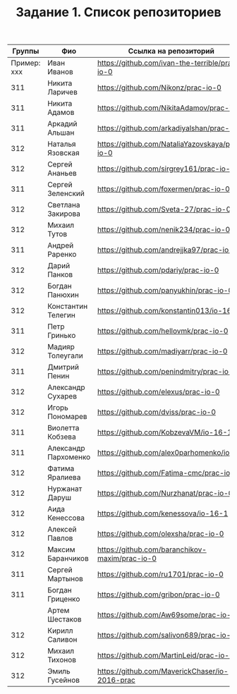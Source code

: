 #+TITLE: Задание 1. Список репозиториев

|      Группы | Фио                  | Ссылка на репозиторий                          |
|-------------+----------------------+------------------------------------------------|
| Пример: xxx | Иван Иванов          | https://github.com/ivan-the-terrible/prac-io-0 |
|-------------+----------------------+------------------------------------------------|
|         311 | Никита Ларичев       | https://github.com/Nikonz/prac-io-0            |
|         311 | Никита Адамов        | https://github.com/NikitaAdamov/prac-io-0      |
|         311 | Аркадий Альшан       | https://github.com/arkadiyalshan/prac-io-0     |
|         312 | Наталья Язовская     | https://github.com/NataliaYazovskaya/prac-io-0 |
|         312 | Сергей Ананьев       | https://github.com/sirgrey161/prac-io-0        |
|         311 | Сергей Зеленский     | https://github.com/foxermen/prac-io-0          |
|         312 | Светлана Закирова    | https://github.com/Sveta-27/prac-io-0          |
|         312 | Михаил Тутов         | https://github.com/nenik234/prac-io-0          |
|         311 | Андрей Раренко       | https://github.com/andrejjka97/prac-io-0       |
|         312 | Дарий Панков         | https://github.com/pdariy/prac-io-0            |
|         312 | Богдан Панюхин       | https://github.com/panyukhin/prac-io-0         |
|         312 | Константин Телегин   | https://github.com/konstantin013/io-16-1       |
|         311 | Петр Гринько         | https://github.com/hellovmk/prac-io-0          |
|         312 | Мадияр Толеугали     | https://github.com/madiyarr/prac-io-0          |
|         311 | Дмитрий Пенин        | https://github.com/penindmitry/prac-io-0       |
|         312 | Александр Сухарев    | https://github.com/elexus/prac-io-0            |
|         312 | Игорь Пономарев      | https://github.com/dviss/prac-io-0             |
|         311 | Виолетта Кобзева     | https://github.com/KobzevaVM/io-16-1           |
|         311 | Александр Пархоменко | https://github.com/alex0parhomenko/io-16       |
|         312 | Фатима Яралиева      | https://github.com/Fatima-cmc/prac-io-0        |
|         312 | Нуржанат Даруш       | https://github.com/Nurzhanat/prac-io-0         |
|         312 | Аида Кенессова       | https://github.com/kenessova/io-16-1           |
|         312 | Алексей Павлов       | https://github.com/olexsha/prac-io-0           |
|         312 | Максим Баранчиков    | https://github.com/baranchikov-maxim/prac-io-0 |
|         311 | Сергей Мартынов      | https://github.com/ru1701/prac-io-0            |
|         311 | Богдан Гриценко      | https://github.com/gribon/prac-io-0            |
|             | Артем Шестаков       | https://github.com/Aw69some/prac-io-0          |
|         312 | Кирилл Саливон       | https://github.com/salivon689/prac-io-0        |
|         312 | Михаил Тихонов       | https://github.com/MartinLeid/prac-io-0        |
|         312 | Эмиль  Гусейнов      | https://github.com/MaverickChaser/io-2016-prac |

